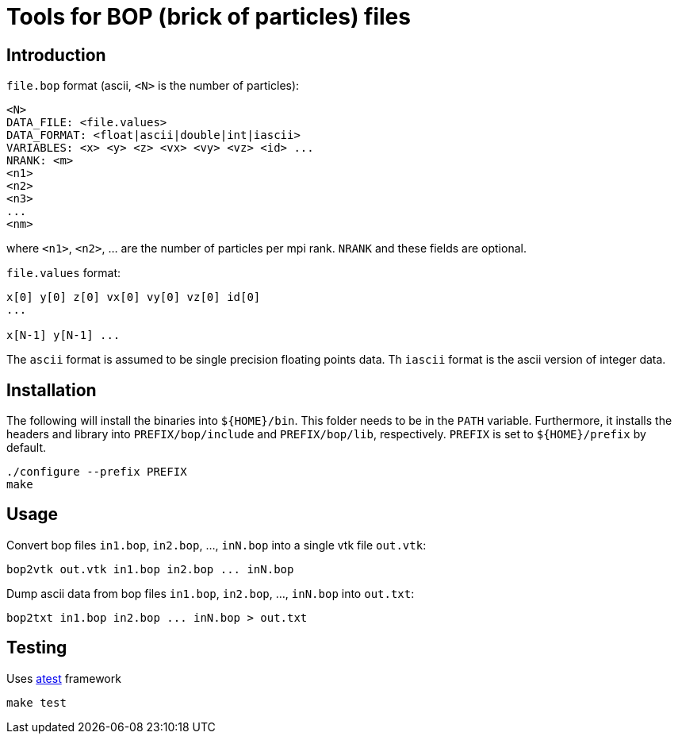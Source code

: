 = Tools for BOP (brick of particles) files

== Introduction

`file.bop` format (ascii, `<N>` is the number of particles):

----
<N>
DATA_FILE: <file.values>
DATA_FORMAT: <float|ascii|double|int|iascii>
VARIABLES: <x> <y> <z> <vx> <vy> <vz> <id> ...
NRANK: <m>
<n1>
<n2>
<n3>
...
<nm>
----
where `<n1>`, `<n2>`, ... are the number of particles per mpi rank.
`NRANK` and these fields are optional.

`file.values` format:

----
x[0] y[0] z[0] vx[0] vy[0] vz[0] id[0]
...

x[N-1] y[N-1] ...
----

The `ascii` format is assumed to be single precision floating points data.  
Th `iascii` format is the ascii version of integer data.

== Installation

The following will install the binaries into `${HOME}/bin`. This folder needs to be in the `PATH` variable.
Furthermore, it installs the headers and library into
`PREFIX/bop/include` and `PREFIX/bop/lib`, respectively.
`PREFIX` is set to `${HOME}/prefix` by default.

[source,sh]
----
./configure --prefix PREFIX
make
----

== Usage

Convert bop files `in1.bop`, `in2.bop`, ..., `inN.bop` into a single vtk file `out.vtk`:

[source,sh]
----
bop2vtk out.vtk in1.bop in2.bop ... inN.bop
----

Dump ascii data from bop files `in1.bop`, `in2.bop`, ..., `inN.bop` into `out.txt`:

[source,sh]
----
bop2txt in1.bop in2.bop ... inN.bop > out.txt
----

== Testing

Uses link:https://gitlab.ethz.ch/mavt-cse/atest[atest] framework

[source,sh]
----
make test
----
